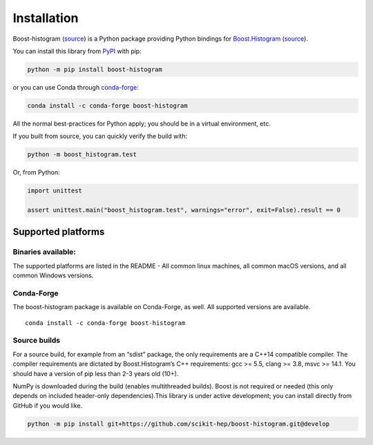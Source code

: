 .. _usage-installation:

Installation
============


Boost-histogram (`source <https://github.com/scikit-hep/boost-histogram>`__) is
a Python package providing Python bindings for Boost.Histogram_ (`source
<https://github.com/boostorg/histogram>`__).

.. _Boost.Histogram: https://www.boost.org/doc/libs/release/libs/histogram/doc/html/index.html


You can install this library from
`PyPI <https://pypi.org/project/boost-histogram/>`__ with pip:

.. code-block:: bash

   python -m pip install boost-histogram

or you can use Conda through
`conda-forge <https://github.com/conda-forge/boost-histogram-feedstock>`__:

.. code-block:: bash

   conda install -c conda-forge boost-histogram

All the normal best-practices for Python apply; you should be in a
virtual environment, etc.

If you built from source, you can quickly verify the build with:

.. code-block:: bash

   python -m boost_histogram.test

Or, from Python:

.. code-block:: python

   import unittest

   assert unittest.main("boost_histogram.test", warnings="error", exit=False).result == 0

Supported platforms
-------------------

Binaries available:
^^^^^^^^^^^^^^^^^^^

The supported platforms are listed in the README - All common linux
machines, all common macOS versions, and all common Windows versions.

Conda-Forge
^^^^^^^^^^^

The boost-histogram package is available on Conda-Forge, as well. All
supported versions are available.

::

   conda install -c conda-forge boost-histogram

Source builds
^^^^^^^^^^^^^

For a source build, for example from an “sdist” package, the only
requirements are a C++14 compatible compiler. The compiler requirements
are dictated by Boost.Histogram’s C++ requirements: gcc >= 5.5, clang >=
3.8, msvc >= 14.1. You should have a version of pip less than 2-3 years
old (10+).

NumPy is downloaded during the build (enables multithreaded builds).
Boost is not required or needed (this only depends on included
header-only dependencies).This library is under active development; you
can install directly from GitHub if you would like.

.. code-block:: bash

   python -m pip install git+https://github.com/scikit-hep/boost-histogram.git@develop

